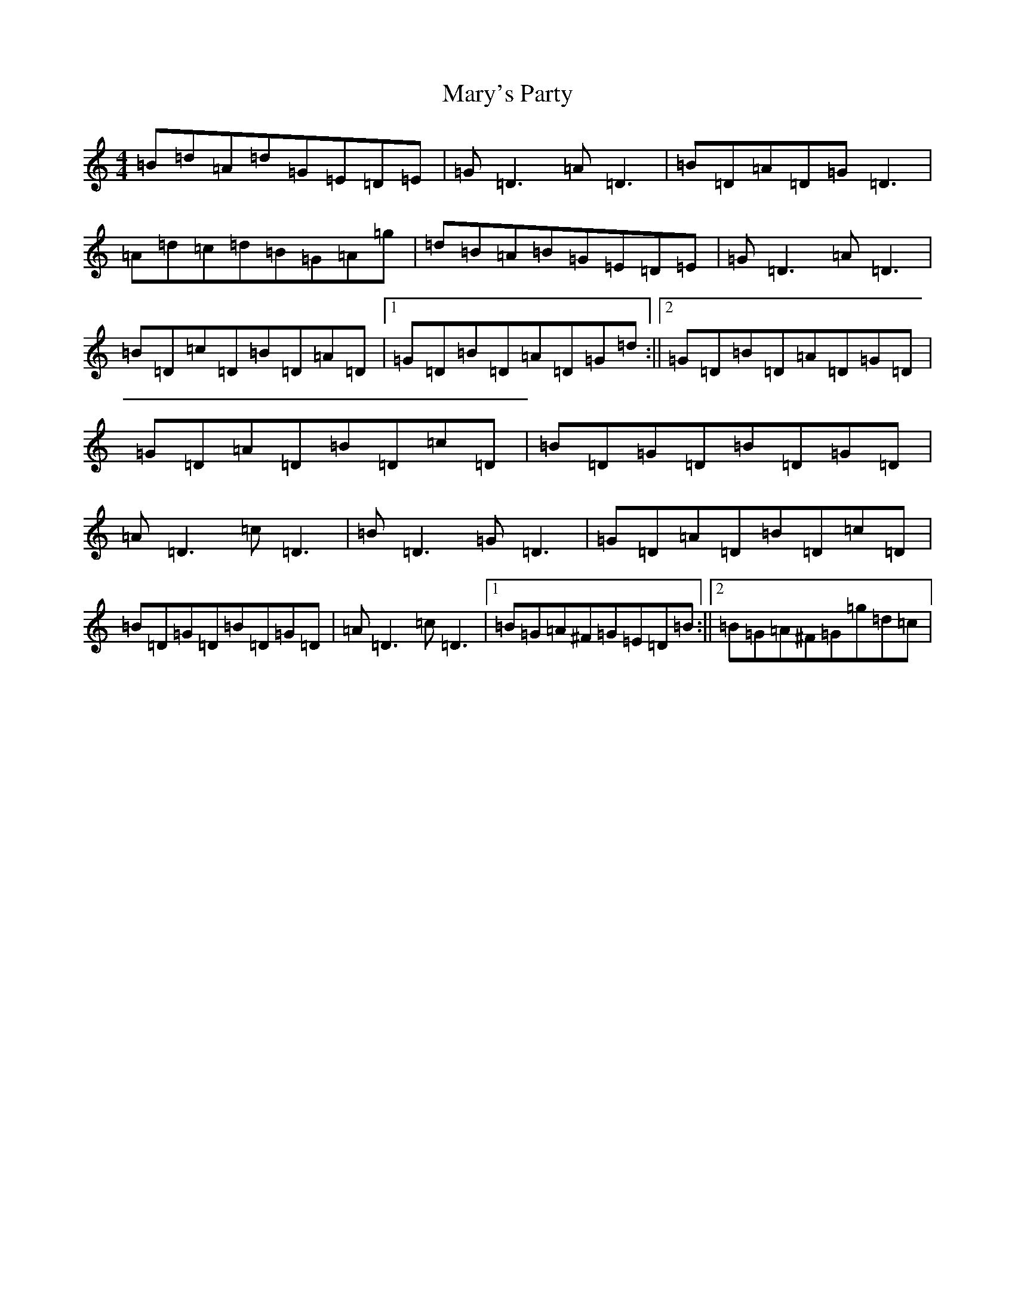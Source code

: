 X: 13603
T: Mary's Party
S: https://thesession.org/tunes/6563#setting6563
R: reel
M:4/4
L:1/8
K: C Major
=B=d=A=d=G=E=D=E|=G=D3=A=D3|=B=D=A=D=G=D3|=A=d=c=d=B=G=A=g|=d=B=A=B=G=E=D=E|=G=D3=A=D3|=B=D=c=D=B=D=A=D|1=G=D=B=D=A=D=G=d:||2=G=D=B=D=A=D=G=D|=G=D=A=D=B=D=c=D|=B=D=G=D=B=D=G=D|=A=D3=c=D3|=B=D3=G=D3|=G=D=A=D=B=D=c=D|=B=D=G=D=B=D=G=D|=A=D3=c=D3|1=B=G=A^F=G=E=D=B:||2=B=G=A^F=G=g=d=c|